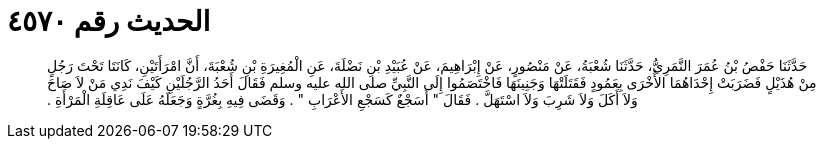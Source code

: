 
= الحديث رقم ٤٥٧٠

[quote.hadith]
حَدَّثَنَا حَفْصُ بْنُ عُمَرَ النَّمَرِيُّ، حَدَّثَنَا شُعْبَةُ، عَنْ مَنْصُورٍ، عَنْ إِبْرَاهِيمَ، عَنْ عُبَيْدِ بْنِ نَضْلَةَ، عَنِ الْمُغِيرَةِ بْنِ شُعْبَةَ، أَنَّ امْرَأَتَيْنِ، كَانَتَا تَحْتَ رَجُلٍ مِنْ هُذَيْلٍ فَضَرَبَتْ إِحْدَاهُمَا الأُخْرَى بِعَمُودٍ فَقَتَلَتْهَا وَجَنِينَهَا فَاخْتَصَمُوا إِلَى النَّبِيِّ صلى الله عليه وسلم فَقَالَ أَحَدُ الرَّجُلَيْنِ كَيْفَ نَدِي مَنْ لاَ صَاحَ وَلاَ أَكَلَ وَلاَ شَرِبَ وَلاَ اسْتَهَلَّ ‏.‏ فَقَالَ ‏"‏ أَسَجْعٌ كَسَجْعِ الأَعْرَابِ ‏"‏ ‏.‏ وَقَضَى فِيهِ بِغُرَّةٍ وَجَعَلَهُ عَلَى عَاقِلَةِ الْمَرْأَةِ ‏.‏